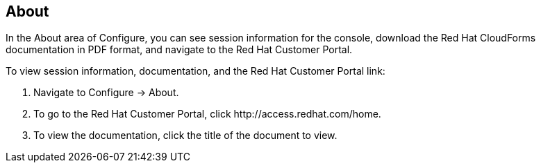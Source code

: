[[about]]
== About

In the +About+ area of +Configure+, you can see session information for the console, download the Red Hat CloudForms documentation in PDF format, and navigate to the Red Hat Customer Portal.

To view session information, documentation, and the Red Hat Customer Portal link:

. Navigate to +Configure → About+.
. To go to the Red Hat Customer Portal, click +http://access.redhat.com/home+.
. To view the documentation, click the title of the document to view.
